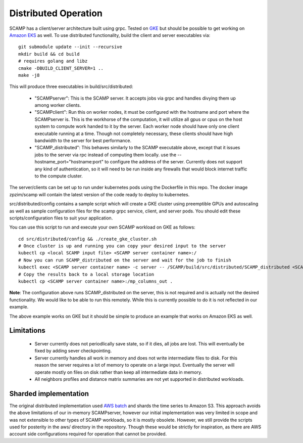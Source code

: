 Distributed Operation
=====================

SCAMP has a client/server architecture built using grpc. Tested on `GKE <https://cloud.google.com/kubernetes-engine/>`_ but should be possible to get working on `Amazon EKS <https://aws.amazon.com/eks/>`_ as well. To use distributed functionality, build the client and server executables via::

  git submodule update --init --recursive
  mkdir build && cd build
  # requires golang and libz
  cmake -DBUILD_CLIENT_SERVER=1 ..
  make -j8

This will produce three executables in build/src/distributed:
    
  * "SCAMPserver": This is the SCAMP server. It accepts jobs via grpc and handles divying them up among worker clients.
  * "SCAMPclient": Run this on worker nodes, it must be configured with the hostname and port where the SCAMPserver is. This is the workhorse of the computation, it will utilize all gpus or cpus on the host system to compute work handed to it by the server. Each worker node should have only one client executable running at a time. Though not completely necessary, these clients should have high bandwidth to the server for best performance.
  * "SCAMP_distributed": This behaves similarly to the SCAMP executable above, except that it issues jobs to the server via rpc instead of computing them locally. use the --hostname_port="hostname:port" to configure the address of the server. Currently does not support any kind of authentication, so it will need to be run inside any firewalls that would block internet traffic to the compute cluster.
 
The server/clients can be set up to run under kubernetes pods using the Dockerfile in this repo. The docker image zpzim/scamp will contain the latest version of the code ready to deploy to kubernetes.

src/distributed/config contains a sample script which will create a GKE cluster using preemptible GPUs and autoscaling as well as sample configuration files for the scamp grpc service, client, and server pods. You should edit these scripts/configuration files to suit your application.

You can use this script to run and execute your own SCAMP workload on GKE as follows::

  cd src/distributed/config && ./create_gke_cluster.sh
  # Once cluster is up and running you can copy your desired input to the server
  kubectl cp <local SCAMP input file> <SCAMP server container name>:/
  # Now you can run SCAMP_distributed on the server and wait for the job to finish
  kubectl exec <SCAMP server container name> -c server -- /SCAMP/build/src/distributed/SCAMP_distributed <SCAMP arguments>
  # Copy the results back to a local storage location
  kubectl cp <SCAMP server container name>:/mp_columns_out .

**Note**: The configuration above runs SCAMP_distributed on the server, this is not required and is actually not the desired functionality. We would like to be able to run this remotely. While this is currently possible to do it is not reflected in our example.

The above example works on GKE but it should be simple to produce an example that works on Amazon EKS as well.

Limitations
***********

  * Server currently does not periodlically save state, so if it dies, all jobs are lost. This will eventually be fixed by adding sever checkpointing.
  * Server currently handles all work in memory and does not write intermediate files to disk. For this reason the server requires a lot of memory to operate on a large input. Eventually the server will operate mostly on files on disk rather than keep all intermediate data in memory.
  * All neighbors profiles and distance matrix summaries are not yet supported in distributed workloads.

Sharded implementation
**********************

The original distributed implementation used `AWS batch <https://aws.amazon.com/batch/>`_ and shards the time series to Amazon S3. This approach avoids the above limitations of our in-memory SCAMPserver, however our initial implementation was very limited in scope and was not extensible to other types of SCAMP workloads, so it is mostly obsolete. However, we still provide the scripts used for posterity in the aws/ directory in the repository. Though these would be strictly for inspiration, as there are AWS account side configurations required for operation that cannot be provided. 

